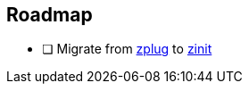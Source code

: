 == Roadmap
* [ ] Migrate from https://github.com/zplug/zplug[zplug] to https://github.com/zdharma/zinit[zinit]
